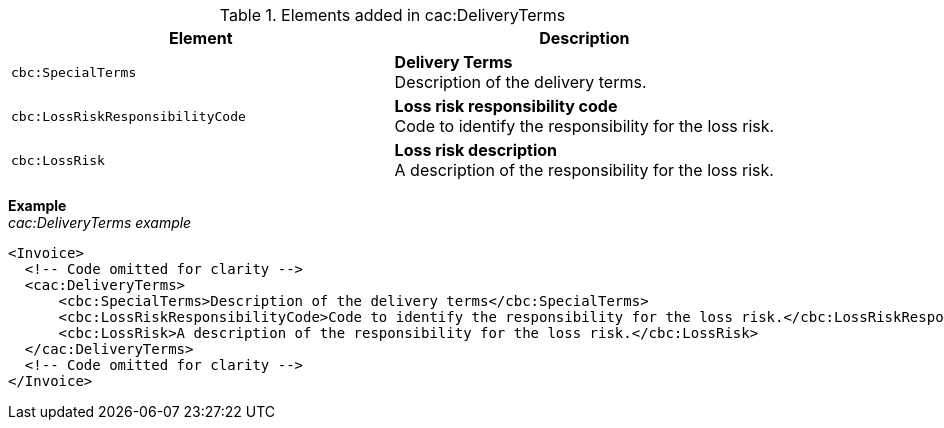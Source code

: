.Elements added in cac:DeliveryTerms
|===
|Element |Description

|`cbc:SpecialTerms`
|**Delivery Terms** +
Description of the delivery terms.
|`cbc:LossRiskResponsibilityCode`
|**Loss risk responsibility code** +
Code to identify the responsibility for the loss risk.
|`cbc:LossRisk`
|**Loss risk description** +
A description of the responsibility for the loss risk.
|===

*Example* +
_cac:DeliveryTerms example_
[source,xml]
----
<Invoice>
  <!-- Code omitted for clarity -->
  <cac:DeliveryTerms>
      <cbc:SpecialTerms>Description of the delivery terms</cbc:SpecialTerms>
      <cbc:LossRiskResponsibilityCode>Code to identify the responsibility for the loss risk.</cbc:LossRiskResponsibilityCode>
      <cbc:LossRisk>A description of the responsibility for the loss risk.</cbc:LossRisk>
  </cac:DeliveryTerms>
  <!-- Code omitted for clarity -->
</Invoice>
----
